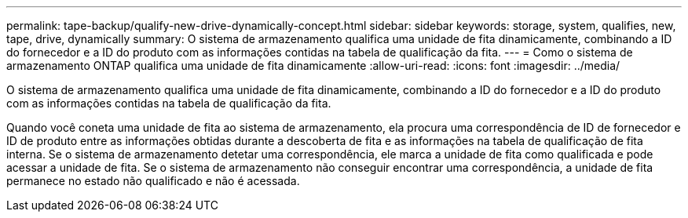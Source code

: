 ---
permalink: tape-backup/qualify-new-drive-dynamically-concept.html 
sidebar: sidebar 
keywords: storage, system, qualifies, new, tape, drive, dynamically 
summary: O sistema de armazenamento qualifica uma unidade de fita dinamicamente, combinando a ID do fornecedor e a ID do produto com as informações contidas na tabela de qualificação da fita. 
---
= Como o sistema de armazenamento ONTAP qualifica uma unidade de fita dinamicamente
:allow-uri-read: 
:icons: font
:imagesdir: ../media/


[role="lead"]
O sistema de armazenamento qualifica uma unidade de fita dinamicamente, combinando a ID do fornecedor e a ID do produto com as informações contidas na tabela de qualificação da fita.

Quando você coneta uma unidade de fita ao sistema de armazenamento, ela procura uma correspondência de ID de fornecedor e ID de produto entre as informações obtidas durante a descoberta de fita e as informações na tabela de qualificação de fita interna. Se o sistema de armazenamento detetar uma correspondência, ele marca a unidade de fita como qualificada e pode acessar a unidade de fita. Se o sistema de armazenamento não conseguir encontrar uma correspondência, a unidade de fita permanece no estado não qualificado e não é acessada.
